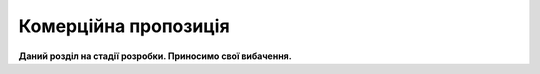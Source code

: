 Комерційна пропозиція
########################################

**Даний розділ на стадії розробки. Приносимо свої вибачення.**